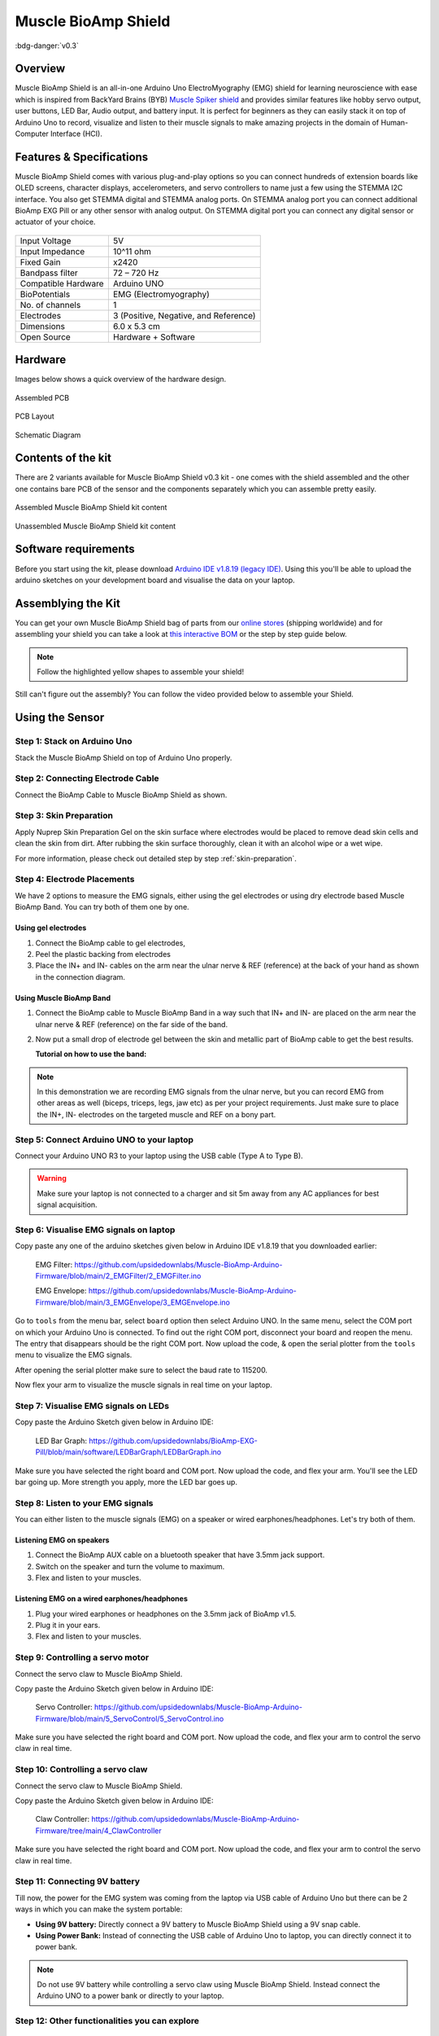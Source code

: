 .. _muscle-bioamp-shield:

Muscle BioAmp Shield
######################

:bdg-danger:`v0.3`

Overview
**********

Muscle BioAmp Shield is an all-in-one Arduino Uno ElectroMyography (EMG) shield for learning neuroscience with ease which is inspired from 
BackYard Brains (BYB) `Muscle Spiker shield <https://backyardbrains.com/products/muscleSpikerShield>`_ and provides similar features like hobby servo output, user buttons, LED Bar, Audio output, and 
battery input. It is perfect for beginners as they can easily stack it on top of Arduino Uno to record, visualize and listen to their muscle 
signals to make amazing projects in the domain of Human-Computer Interface (HCI).

.. image:: media/muscle-bioamp-shield.*

Features & Specifications
****************************

Muscle BioAmp Shield comes with various plug-and-play options so you can connect hundreds of extension boards like OLED screens, 
character displays, accelerometers, and servo controllers to name just a few using the STEMMA I2C interface. You also get STEMMA 
digital and STEMMA analog ports. On STEMMA analog port you can connect additional BioAmp EXG Pill or any other sensor with analog 
output. On STEMMA digital port you can connect any digital sensor or actuator of your choice.

.. figure:: media/shield-pamphlet.*
    :align: center

+---------------------+---------------------------------------+
| Input Voltage       | 5V                                    |
+---------------------+---------------------------------------+
| Input Impedance     | 10^11 ohm                             |
+---------------------+---------------------------------------+
| Fixed Gain          | x2420                                 |
+---------------------+---------------------------------------+
| Bandpass filter     | 72 – 720 Hz                           |
+---------------------+---------------------------------------+
| Compatible Hardware | Arduino UNO                           |
+---------------------+---------------------------------------+
| BioPotentials       | EMG (Electromyography)                |
+---------------------+---------------------------------------+
| No. of channels     | 1                                     |
+---------------------+---------------------------------------+
| Electrodes          | 3 (Positive, Negative, and Reference) |
+---------------------+---------------------------------------+
| Dimensions          | 6.0 x 5.3 cm                          |
+---------------------+---------------------------------------+
| Open Source         | Hardware + Software                   |
+---------------------+---------------------------------------+

Hardware
*********

Images below shows a quick overview of the hardware design.

.. grid:: 1 1 2 2
    :margin: 4 4 0 0 
    :gutter: 2

    .. grid-item::

        .. card::

            **PCB Front**
            ^^^^^
            .. figure:: media/Muscle-BioAmp-Shield-Front.*

    .. grid-item::
        
        .. card::

            **PCB Back**
            ^^^^^
            .. figure:: media/Muscle-BioAmp-Shield-Back.*

.. figure:: media/Assembly/24_Assembled.*
    :align: center
    :width: 80%

    Assembled PCB

.. figure:: media/dimensions.*
    :align: center

    PCB Layout

.. figure:: media/Schematic.*
    :align: center

    Schematic Diagram

Contents of the kit
********************

There are 2 variants available for Muscle BioAmp Shield v0.3 kit - one comes with the shield assembled and the other one contains bare PCB of the sensor and the components separately which you can assemble pretty easily.

.. figure:: media/kit-contents-assembled.*
    :align: center

    Assembled Muscle BioAmp Shield kit content

.. figure:: media/kit-contents-unassembled.*
    :align: center

    Unassembled Muscle BioAmp Shield kit content

.. youtube:: w8yw12SUe6Q
  :width: 100%
  :align: center

Software requirements
**********************

Before you start using the kit, please download `Arduino IDE v1.8.19 (legacy IDE) <https://www.arduino.cc/en/software>`_. Using this you'll be able to upload the arduino sketches on your development board and visualise the data on your laptop.
    
.. image:: ../../../kits/diy-neuroscience/basic/media/arduino-ide.png

Assemblying the Kit
********************

You can get your own Muscle BioAmp Shield bag of parts from our `online stores <https://linktr.ee/Upside_Down_Labs_stores>`_ (shipping worldwide) 
and for assembling your shield you can take a look at `this interactive BOM <https://upsidedownlabs.github.io/DIY-Muscle-BioAmp-
Shield/ibom.html>`_ or the step by step guide below. 

.. note:: Follow the highlighted yellow shapes to assemble your shield!

.. grid:: 1 1 2 2
    :margin: 2 2 0 0 
    :gutter: 2

    .. grid-item::
        
        .. figure:: media/Assembly/01_Bare_Board.*

            **Step 1 - Bare Board**

    .. grid-item::

        .. figure:: media/Assembly/02_1M_Resistors.jpg
            
            **Step 2 - 1M Resistors** 

    .. grid-item::

        .. figure:: media/Assembly/03_330R_Resistors.jpg

            **Step 3 - 330R Resistors** 

    .. grid-item::

        .. figure:: media/Assembly/04_10K_Resistors.jpg

            **Step 4 - 10K Resistors** 

    .. grid-item::

        .. figure:: media/Assembly/05_22K_Resistors.jpg

            **Step 5 - 22K Resistors** 

    .. grid-item::

        .. figure:: media/Assembly/06_1K_Resistors.jpg

            **Step 6 - 1K Resistors** 

    .. grid-item::

        .. figure:: media/Assembly/07_220K_Resistors.jpg

            **Step 7 - 220K Resistors** 

    .. grid-item::

        .. figure:: media/Assembly/08_1nF_Capacitors.jpg

            **Step 8 - 1nF Capacitors** 

    .. grid-item::

        .. figure:: media/Assembly/09_100nF_Capacitors.jpg

            **Step 9 - 100nF Capacitors** 

    .. grid-item::

        .. figure:: media/Assembly/10_100pF_Capacitors.jpg

            **Step 10 - 100pF Capacitors** 

    .. grid-item::

        .. figure:: media/Assembly/11_Angled_Header_Pins.jpg

            **Step 11 - Angled Header Pins** 

    .. grid-item::

        .. figure:: media/Assembly/12_5x5mm_Buttons.jpg

            **Step 12 - 5x5mm Buttons** 

    .. grid-item::

        .. figure:: media/Assembly/13_OptoIsolator.jpg

            **Step 13 - OptoIsolator** 

    .. grid-item::

        .. figure:: media/Assembly/14_JST_PH_Angled_Connectors.jpg

            **Step 14 - JST PH Angled Connectors** 

    .. grid-item::

        .. figure:: media/Assembly/15_JST_PH_Straight_Connectors.jpg

            **Step 15 - JST PH Straight Connectors** 

    .. grid-item::

        .. figure:: media/Assembly/16_IC_Socket.jpg

            **Step 16 - IC Socket** 

    .. grid-item::

        .. figure:: media/Assembly/17_IC.jpg

            **Step 17 - IC** 

    .. grid-item::

        .. figure:: media/Assembly/18_LEDs.jpg

            **Step 18 - LEDs** 

    .. grid-item::

        .. figure:: media/Assembly/19_3.5mm_Headphone_Jack.jpg

            **Step 19 - 3.5mm Headphone Jack** 

    .. grid-item::

        .. figure:: media/Assembly/20_2.2uF_Capacitor.jpg

            **Step 20 - 2.2uF Capacitor** 

    .. grid-item::

        .. figure:: media/Assembly/21_1uF_Capacitor.jpg

            **Step 21 - 1uF Capacitor** 

    .. grid-item::

        .. figure:: media/Assembly/22_470uF_Capacitor.jpg

            **Step 22 - 470uF Capacitor** 

    .. grid-item::

        .. figure:: media/Assembly/23_Header_Pins.jpg

            **Step 23 - Header Pins** 

    .. grid-item::

        .. figure:: media/Assembly/24_Assembled.jpg

            **Step 24 - Assembled Shield** 


Still can't figure out the assembly? You can follow the video provided below to assemble your Shield.

.. youtube:: dcuCihh3yn4
     :width: 100%

Using the Sensor
******************

Step 1: Stack on Arduino Uno
=================================

Stack the Muscle BioAmp Shield on top of Arduino Uno properly.

.. only:: html

    .. figure:: media/gifs/shield-arduino-connection.gif
        :align: center

.. only:: latex

    .. figure:: media/images/shield-arduino-connection.*
        :align: center

Step 2: Connecting Electrode Cable
=======================================

Connect the BioAmp Cable to Muscle BioAmp Shield as shown.

.. only:: html

    .. figure:: media/gifs/electrode-cable-connection.gif
        :align: center

.. only:: latex

    .. figure:: media/images/electrode-cable-connection.*
        :align: center

Step 3: Skin Preparation
=============================

Apply Nuprep Skin Preparation Gel on the skin surface where electrodes would be placed to remove dead skin cells and clean the skin from dirt. After rubbing the skin surface thoroughly, clean it with an alcohol wipe or a wet wipe.

For more information, please check out detailed step by step :ref:`skin-preparation`.

Step 4: Electrode Placements
=================================

We have 2 options to measure the EMG signals, either using the gel electrodes or using dry electrode based Muscle BioAmp Band. You can try both of them one by one.

Using gel electrodes
-----------------------

1. Connect the BioAmp cable to gel electrodes,
2. Peel the plastic backing from electrodes
3. Place the IN+ and IN- cables on the arm near the ulnar nerve & REF (reference) at the back of your hand as shown in the connection diagram.

.. only:: html

    .. figure:: media/gifs/electrode-placement.gif
        :align: center

.. only:: latex

    .. figure:: media/images/electrode-placement-1.*
        :align: center

    .. figure:: media/images/electrode-placement-2.*
        :align: center

Using Muscle BioAmp Band
---------------------------

1. Connect the BioAmp cable to Muscle BioAmp Band in a way such that IN+ and IN- are placed on the arm near the ulnar nerve & REF (reference) on the far side of the band.
2. Now put a small drop of electrode gel between the skin and metallic part of BioAmp cable to get the best results.

   **Tutorial on how to use the band:**

.. youtube:: xYZdw0aesa0
    :align: center
    :width: 100%

.. note:: In this demonstration we are recording EMG signals from the ulnar nerve, but you can record EMG from other areas as well (biceps, triceps, legs, jaw etc) as per your project requirements. Just make sure to place the IN+, IN- electrodes on the targeted muscle and REF on a bony part.

Step 5: Connect Arduino UNO to your laptop
=============================================

Connect your Arduino UNO R3 to your laptop using the USB cable (Type A to Type B).

.. only:: html

    .. figure:: media/gifs/arduino-laptop-connection.gif
        :align: center
 
.. only:: latex

    .. figure:: media/images/arduino-laptop-connection-1.*
        :align: center

    .. figure:: media/images/arduino-laptop-connection-2.*
        :align: center        

.. warning:: Make sure your laptop is not connected to a charger and sit 5m away from any AC appliances for best signal acquisition.

Step 6: Visualise EMG signals on laptop
==========================================

Copy paste any one of the arduino sketches given below in Arduino IDE v1.8.19 that you downloaded earlier:
    
   EMG Filter: https://github.com/upsidedownlabs/Muscle-BioAmp-Arduino-Firmware/blob/main/2_EMGFilter/2_EMGFilter.ino

   EMG Envelope: https://github.com/upsidedownlabs/Muscle-BioAmp-Arduino-Firmware/blob/main/3_EMGEnvelope/3_EMGEnvelope.ino

Go to ``tools`` from the menu bar, select ``board`` option then select Arduino UNO. In the same menu, 
select the COM port on which your Arduino Uno is connected. To find out the right COM port, 
disconnect your board and reopen the menu. The entry that disappears should be the 
right COM port. Now upload the code, & open the serial plotter from the ``tools`` menu to visualize 
the EMG signals. 

After opening the serial plotter make sure to select the baud rate to 115200.

Now flex your arm to visualize the muscle signals in real time on your laptop.

.. only:: html

    .. figure:: media/gifs/visualise-emg.gif
        :align: center

.. only:: latex
    
    .. figure:: media/images/visualise-emg.*
        :align: center

Step 7: Visualise EMG signals on LEDs
==========================================

Copy paste the Arduino Sketch given below in Arduino IDE:

      LED Bar Graph: https://github.com/upsidedownlabs/BioAmp-EXG-Pill/blob/main/software/LEDBarGraph/LEDBarGraph.ino

Make sure you have selected the right board and COM port. Now upload the code, and flex your arm. You'll see the LED bar going up. More strength you apply, more the LED bar goes up.

.. only:: html

    .. figure:: media/gifs/led-graph.gif
        :align: center

.. only:: latex

    .. figure:: media/images/led-graph.*
        :align: center

Step 8: Listen to your EMG signals
====================================

You can either listen to the muscle signals (EMG) on a speaker or wired earphones/headphones. Let's try both of them.

Listening EMG on speakers
-----------------------------

1. Connect the BioAmp AUX cable on a bluetooth speaker that have 3.5mm jack support.
2. Switch on the speaker and turn the volume to maximum.
3. Flex and listen to your muscles.

.. only:: html

    .. figure:: media/gifs/listening-emg-speakers.gif
        :align: center

.. only:: latex

    .. figure:: media/images/listening-emg-speakers.*
        :align: center

Listening EMG on a wired earphones/headphones
----------------------------------------------

1. Plug your wired earphones or headphones on the 3.5mm jack of BioAmp v1.5.
2. Plug it in your ears.
3. Flex and listen to your muscles.

.. only:: html

    .. figure:: media/gifs/listening-emg-earphones.gif
        :align: center

.. only:: latex

     .. figure:: media/images/listening-emg-earphones.*
        :align: center

Step 9: Controlling a servo motor
===================================

Connect the servo claw to Muscle BioAmp Shield.

Copy paste the Arduino Sketch given below in Arduino IDE:

   Servo Controller: https://github.com/upsidedownlabs/Muscle-BioAmp-Arduino-Firmware/blob/main/5_ServoControl/5_ServoControl.ino

Make sure you have selected the right board and COM port. Now upload the code, and flex your arm to control the servo claw in real time.

.. only:: html
    
    .. figure:: media/gifs/servo-control.gif
        :align: center

Step 10: Controlling a servo claw
====================================

Connect the servo claw to Muscle BioAmp Shield.

Copy paste the Arduino Sketch given below in Arduino IDE:

   Claw Controller: https://github.com/upsidedownlabs/Muscle-BioAmp-Arduino-Firmware/tree/main/4_ClawController

Make sure you have selected the right board and COM port. Now upload the code, and flex your arm to control the servo claw in real time.

.. only:: html
    
    .. figure:: media/gifs/claw-control.gif
        :align: center

.. only:: latex

    .. figure:: media/images/claw-control.*
        :align: center

Step 11: Connecting 9V battery
====================================

Till now, the power for the EMG system was coming from the laptop via USB cable of Arduino Uno but there can be 2 ways in which you can make the system portable:

- **Using 9V battery:** Directly connect a 9V battery to Muscle BioAmp Shield using a 9V snap cable.
- **Using Power Bank:** Instead of connecting the USB cable of Arduino Uno to laptop, you can directly connect it to power bank.

.. only:: html

    .. figure:: media/gifs/9v-battery.gif
        :align: center

.. note:: Do not use 9V battery while controlling a servo claw using Muscle BioAmp Shield. Instead connect the Arduino UNO to a power bank or directly to your laptop.

Step 12: Other functionalities you can explore
====================================================

Using I2C ports
-----------------

There are 2 I2C ports available on Muscle BioAmp Shield and you can connect hundreds of devices having I2C compatibility using the 4-pin JST PH 2.0 mm STEMMA cables provided.

Some of the examples are: ``OLED screens``, ``character displays``, ``temperature sensors``, ``accelerometers``, ``gyroscopes``, ``light sensors``, ``BioAmp Hardware``, etc.

Using STEMMA Digital port
---------------------------

Connect Arduino Uno's D6 digital I/O pins using STEMMA digital connectors.

Using STEMMA Analog port
--------------------------

Connect Arduino Uno's A2 analog input pins using STEMMA analog connectors.

Using user buttons
---------------------

Program the 2 user buttons according to your project requirements.